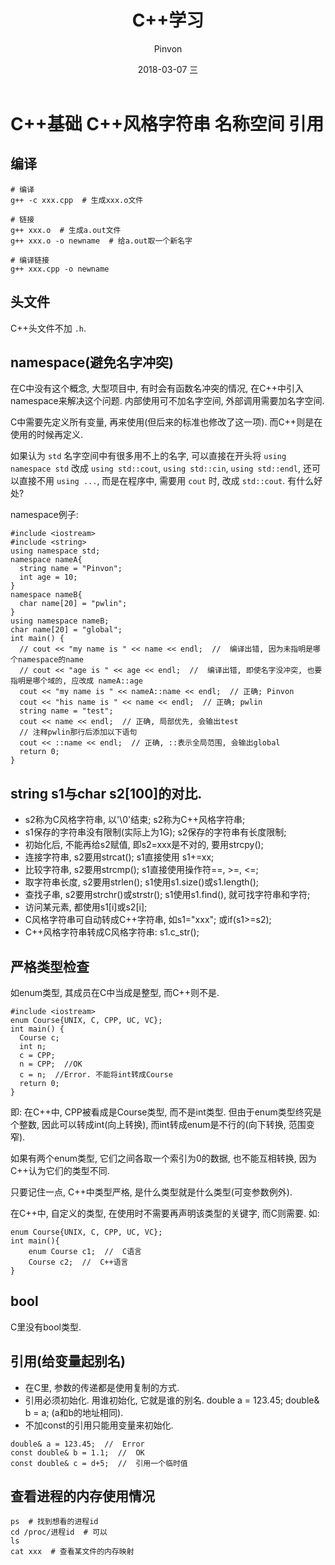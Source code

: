 #+TITLE:       C++学习
#+AUTHOR:      Pinvon
#+EMAIL:       pinvon@Inspiron
#+DATE:        2018-03-07 三
#+URI:         /blog/%y/%m/%d/c++风格字符串-名称空间-引用
#+KEYWORDS:    <TODO: insert your keywords here>
#+TAGS:        C++
#+LANGUAGE:    en
#+OPTIONS:     H:3 num:nil toc:t \n:nil ::t |:t ^:nil -:nil f:t *:t <:t
#+DESCRIPTION: <TODO: insert your description here>

* C++基础 C++风格字符串 名称空间 引用

** 编译
#+BEGIN_SRC Shell
# 编译
g++ -c xxx.cpp  # 生成xxx.o文件

# 链接
g++ xxx.o  # 生成a.out文件
g++ xxx.o -o newname  # 给a.out取一个新名字

# 编译链接
g++ xxx.cpp -o newname
#+END_SRC

** 头文件
C++头文件不加 =.h=.

** namespace(避免名字冲突)
在C中没有这个概念, 大型项目中, 有时会有函数名冲突的情况, 在C++中引入namespace来解决这个问题. 内部使用可不加名字空间, 外部调用需要加名字空间.

C中需要先定义所有变量, 再来使用(但后来的标准也修改了这一项). 而C++则是在使用的时候再定义.

如果认为 =std= 名字空间中有很多用不上的名字, 可以直接在开头将 =using namespace std= 改成 =using std::cout=, =using std::cin=, =using std::endl=, 还可以直接不用 =using ...=, 而是在程序中, 需要用 =cout= 时, 改成 =std::cout=. 有什么好处?

namespace例子:
#+BEGIN_SRC C++
#include <iostream>
#include <string>
using namespace std;
namespace nameA{
  string name = "Pinvon";
  int age = 10;
}
namespace nameB{
  char name[20] = "pwlin";
}
using namespace nameB;
char name[20] = "global";
int main() {
  // cout << "my name is " << name << endl;  //  编译出错, 因为未指明是哪个namespace的name
  // cout << "age is " << age << endl;  //  编译出错, 即使名字没冲突, 也要指明是哪个域的, 应改成 nameA::age
  cout << "my name is " << nameA::name << endl;  // 正确; Pinvon
  cout << "his name is " << name << endl;  // 正确; pwlin
  string name = "test";
  cout << name << endl;  // 正确, 局部优先, 会输出test
  // 注释pwlin那行后添加以下语句
  cout << ::name << endl;  // 正确, ::表示全局范围, 会输出global
  return 0;
}
#+END_SRC

** string s1与char s2[100]的对比.
- s2称为C风格字符串, 以'\0'结束; s2称为C++风格字符串;
- s1保存的字符串没有限制(实际上为1G); s2保存的字符串有长度限制;
- 初始化后, 不能再给s2赋值, 即s2=xxx是不对的, 要用strcpy(); 
- 连接字符串, s2要用strcat(); s1直接使用 s1+=xx;
- 比较字符串, s2要用strcmp(); s1直接使用操作符==, >=, <=;
- 取字符串长度, s2要用strlen(); s1使用s1.size()或s1.length();
- 查找子串, s2要用strchr()或strstr(); s1使用s1.find(), 就可找字符串和字符;
- 访问某元素, 都使用s1[i]或s2[i];
- C风格字符串可自动转成C++字符串, 如s1="xxx"; 或if(s1>=s2);
- C++风格字符串转成C风格字符串: s1.c_str();

** 严格类型检查 
如enum类型, 其成员在C中当成是整型, 而C++则不是.
#+BEGIN_SRC C++
#include <iostream>
enum Course{UNIX, C, CPP, UC, VC};
int main() {
  Course c;
  int n;
  c = CPP;
  n = CPP;  //OK
  c = n;  //Error. 不能将int转成Course
  return 0;
}
#+END_SRC
即: 在C++中, CPP被看成是Course类型, 而不是int类型. 但由于enum类型终究是个整数, 因此可以转成int(向上转换), 而int转成enum是不行的(向下转换, 范围变窄).

如果有两个enum类型, 它们之间各取一个索引为0的数据, 也不能互相转换, 因为C++认为它们的类型不同.

只要记住一点, C++中类型严格, 是什么类型就是什么类型(可变参数例外).

在C++中, 自定义的类型, 在使用时不需要再声明该类型的关键字, 而C则需要. 如:
#+BEGIN_SRC C++
enum Course{UNIX, C, CPP, UC, VC};
int main(){
	enum Course c1;  //  C语言
	Course c2;  //  C++语言
}
#+END_SRC

** bool
C里没有bool类型.

** 引用(给变量起别名)
- 在C里, 参数的传递都是使用复制的方式.
- 引用必须初始化. 用谁初始化, 它就是谁的别名. double a = 123.45; double& b = a; (a和b的地址相同).
- 不加const的引用只能用变量来初始化.
#+BEGIN_SRC C++
double& a = 123.45;  //  Error
const double& b = 1.1;  //  OK
const double& c = d+5;  //  引用一个临时值
#+END_SRC

** 查看进程的内存使用情况
#+BEGIN_SRC Shell
ps  # 找到想看的进程id
cd /proc/进程id  # 可以
ls
cat xxx  # 查看某文件的内存映射
#+END_SRC
